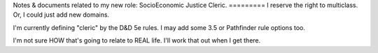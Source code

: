 Notes & documents related to my new role: 
SocioEconomic Justice Cleric.
=========
I reserve the right to multiclass. Or, I could just add new domains.

I'm currently defining "cleric" by the D&D 5e rules. I may add some 3.5 or Pathfinder rule options too.

I'm not sure HOW that's going to relate to REAL life. I'll work that out when I get there.